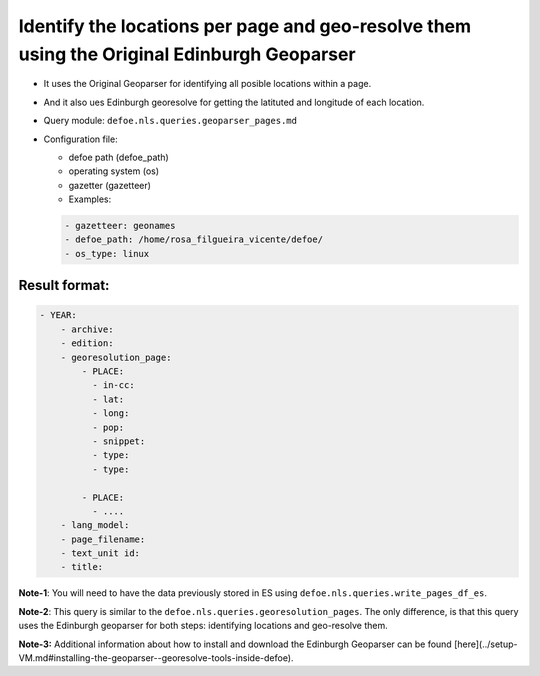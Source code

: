 Identify the locations per page and geo-resolve them using the Original Edinburgh Geoparser
===========================================================================================

- It uses the Original Geoparser for identifying all posible locations within a page.
- And it also ues Edinburgh georesolve for getting the latituted and longitude of each location.
- Query module: ``defoe.nls.queries.geoparser_pages.md``
- Configuration file:

  - defoe path (defoe_path)
  - operating system (os)
  - gazetter (gazetteer)
  - Examples:

  ..  code-block:: yaml

      - gazetteer: geonames
      - defoe_path: /home/rosa_filgueira_vicente/defoe/
      - os_type: linux

Result format:
----------------------------------------------------------
..  code-block:: yaml

  - YEAR:
      - archive: 
      - edition: 
      - georesolution_page:
          - PLACE:
            - in-cc: 
            - lat: 
            - long: 
            - pop: 
            - snippet: 
            - type: 
            - type:

          - PLACE: 
            - ....
      - lang_model: 
      - page_filename: 
      - text_unit id: 
      - title: 

**Note-1**: You will need to have the data previously stored in ES using ``defoe.nls.queries.write_pages_df_es``.

**Note-2**: This query is similar to the  ``defoe.nls.queries.georesolution_pages``. The only difference, is that this query uses the Edinburgh geoparser for both steps: identifying locations and geo-resolve them.

**Note-3:** Additional information about how to install and download the Edinburgh Geoparser can be found [here](../setup-VM.md#installing-the-geoparser--georesolve-tools-inside-defoe).
